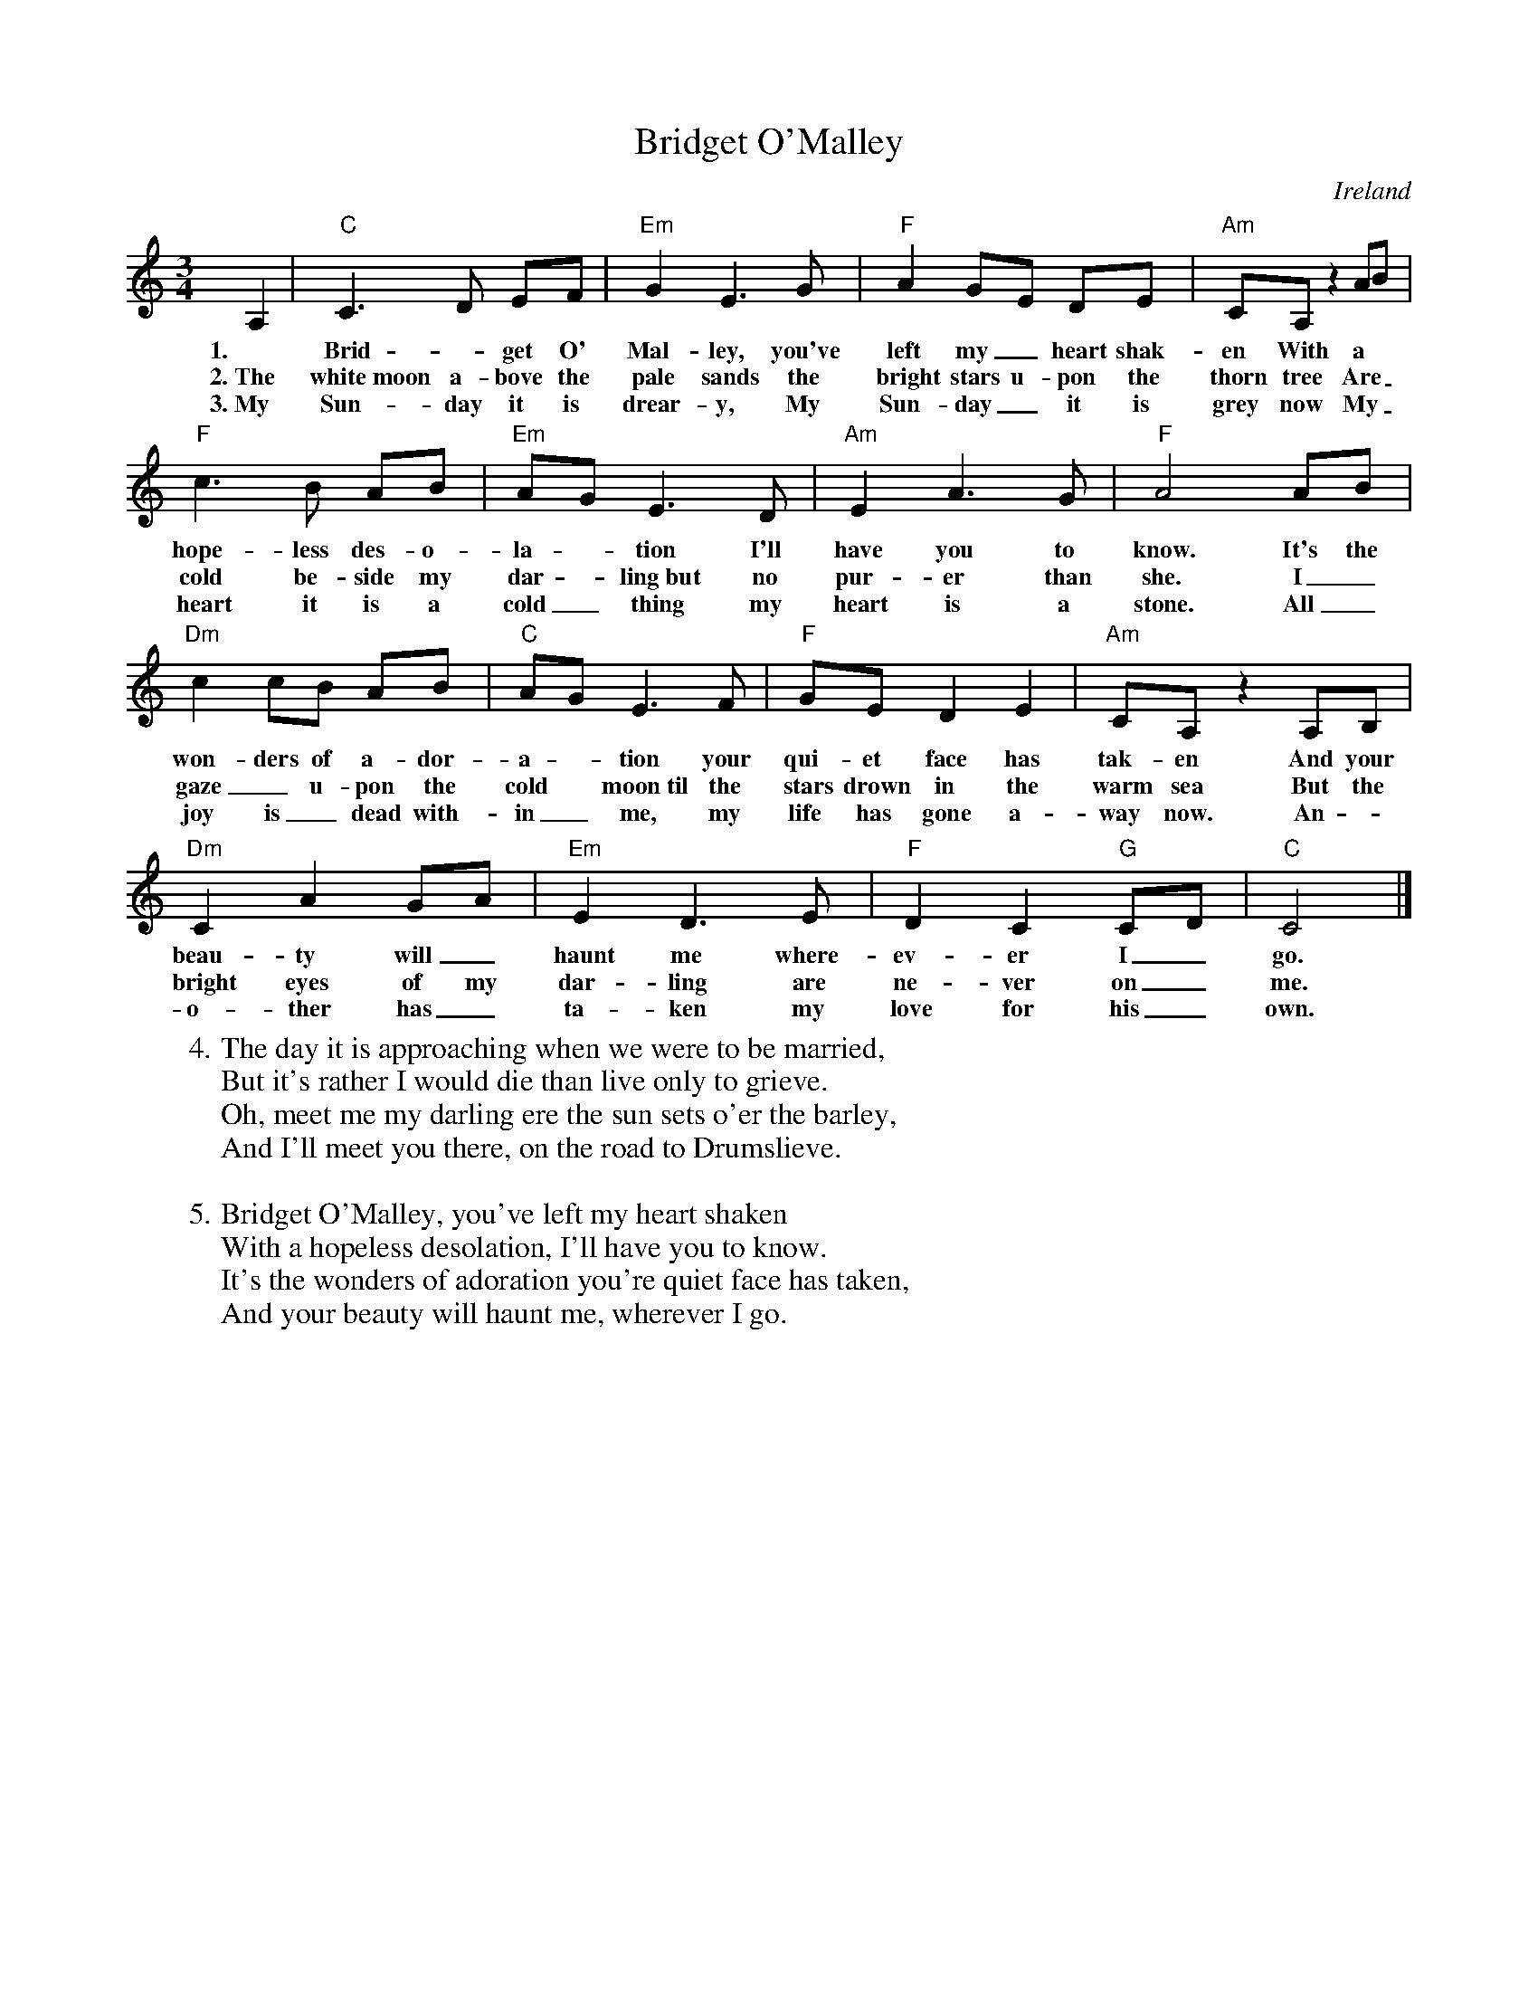 X: 1
T: Bridget O'Malley
O: Ireland
R: waltz
Z: 2017 John Chambers <jc:trillian.mit.edu>
M: 3/4
L: 1/8
K: C
% - - - - - - - - - -
A,2 | "C"C3 D EF | "Em"G2 E3 G | "F"A2 GE DE | "Am"CA, z2 AB |
w: 1.~ Brid - get O' Mal-ley, you've left my_ heart shak-en  With a
w: 2.~The white~moon a-bove the pale sands the bright stars u-pon the thorn tree  Are_
w: 3.~My Sun-day it is drear-y, My Sun-day_ it is grey now  My_
%
"F"c3 B AB | "Em"AG E3 D | "Am"E2 A3 G | "F"A4 AB |
w: hope-less des-o-la -tion I'll have you to know.  It's the
w: cold be-side my dar -ling~but no pur-er than she.  I_
w: heart it is a cold_ thing my heart is a stone.  All_
%
"Dm"c2 cB AB | "C"AG E3 F | "F"GE D2 E2 | "Am"CA, z2 A,B, |
w: won-ders of a-dor-a -tion your qui-et face has tak-en  And your
w: gaze_ u-pon the cold* moon~til the stars drown in the warm sea  But the
w: joy is_ dead with-in_ me, my life has gone a-way now.  An -
%
"Dm"C2 A2 GA | "Em"E2 D3 E | "F"D2 C2 "G"CD | "C"C4 |]
w: beau-ty will_ haunt me where-ev-er I_ go.
w: bright eyes of my dar-ling are ne-ver on_ me.
w: o-ther has_ ta-ken my love for his_ own.
%
W:4. The day it is approaching when we were to be married,
W: But it's rather I would die than live only to grieve.
W: Oh, meet me my darling ere the sun sets o'er the barley,
W: And I'll meet you there, on the road to Drumslieve.
W:
W:5. Bridget O'Malley, you've left my heart shaken
W: With a hopeless desolation, I'll have you to know.
W: It's the wonders of adoration you're quiet face has taken,
W: And your beauty will haunt me, wherever I go.
